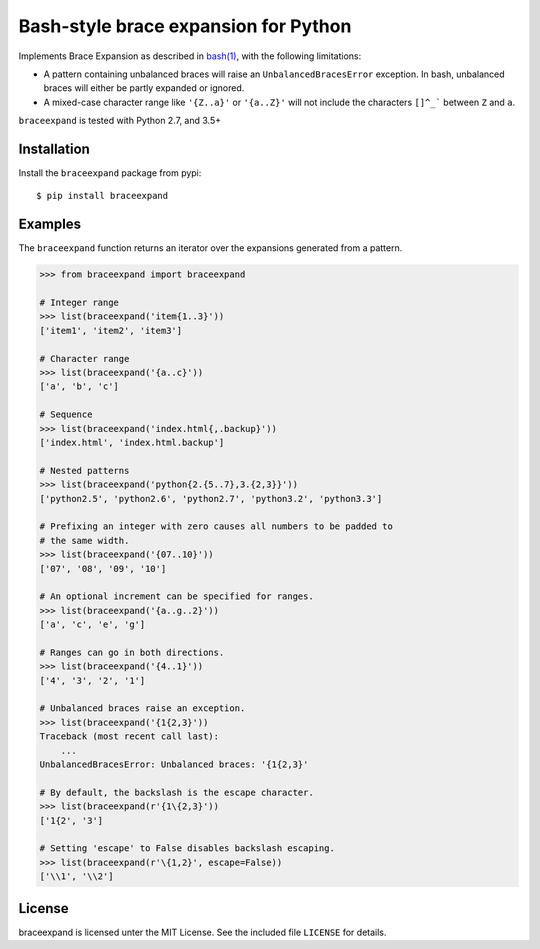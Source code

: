 Bash-style brace expansion for Python
=====================================

|build-status-img|

Implements Brace Expansion as described in
`bash(1) <http://man7.org/linux/man-pages/man1/bash.1.html#EXPANSION>`__,
with the following limitations:

-  A pattern containing unbalanced braces will raise an
   ``UnbalancedBracesError`` exception. In bash, unbalanced braces will
   either be partly expanded or ignored.

-  A mixed-case character range like ``'{Z..a}'`` or ``'{a..Z}'`` will
   not include the characters :literal:`[]^_\`` between ``Z`` and ``a``.

``braceexpand`` is tested with Python 2.7, and 3.5+

Installation
------------

Install the ``braceexpand`` package from pypi:

::

   $ pip install braceexpand

Examples
--------

The ``braceexpand`` function returns an iterator over the expansions
generated from a pattern.

.. code:: python

   >>> from braceexpand import braceexpand

   # Integer range
   >>> list(braceexpand('item{1..3}'))
   ['item1', 'item2', 'item3']

   # Character range
   >>> list(braceexpand('{a..c}'))
   ['a', 'b', 'c']

   # Sequence
   >>> list(braceexpand('index.html{,.backup}'))
   ['index.html', 'index.html.backup']

   # Nested patterns
   >>> list(braceexpand('python{2.{5..7},3.{2,3}}'))
   ['python2.5', 'python2.6', 'python2.7', 'python3.2', 'python3.3']

   # Prefixing an integer with zero causes all numbers to be padded to
   # the same width.
   >>> list(braceexpand('{07..10}'))
   ['07', '08', '09', '10']

   # An optional increment can be specified for ranges.
   >>> list(braceexpand('{a..g..2}'))
   ['a', 'c', 'e', 'g']

   # Ranges can go in both directions.
   >>> list(braceexpand('{4..1}'))
   ['4', '3', '2', '1']

   # Unbalanced braces raise an exception.
   >>> list(braceexpand('{1{2,3}'))
   Traceback (most recent call last):
       ...
   UnbalancedBracesError: Unbalanced braces: '{1{2,3}'

   # By default, the backslash is the escape character.
   >>> list(braceexpand(r'{1\{2,3}'))
   ['1{2', '3']

   # Setting 'escape' to False disables backslash escaping.
   >>> list(braceexpand(r'\{1,2}', escape=False))
   ['\\1', '\\2']

License
-------

braceexpand is licensed unter the MIT License. See the included file
``LICENSE`` for details.

.. |build-status-img| image:: https://travis-ci.org/trendels/braceexpand.svg
   :target: https://travis-ci.org/trendels/braceexpand
